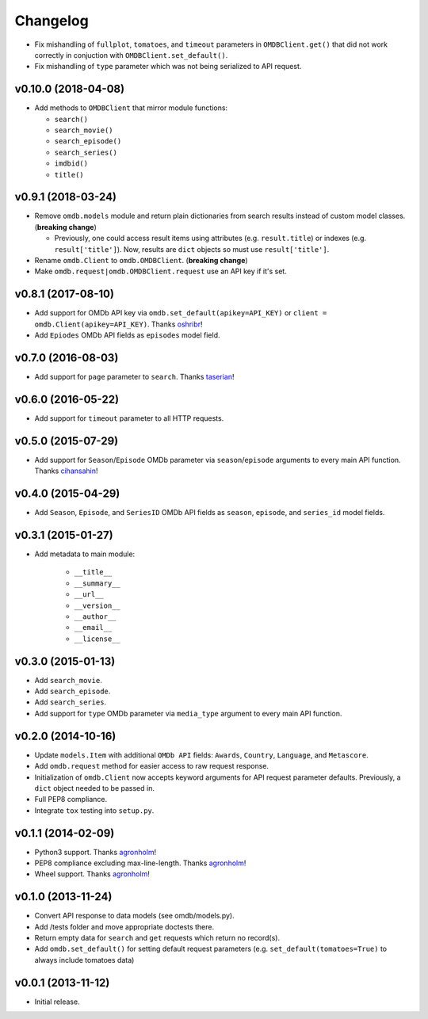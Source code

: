 Changelog
=========


- Fix mishandling of ``fullplot``, ``tomatoes``, and ``timeout`` parameters in ``OMDBClient.get()`` that did not work correctly in conjuction with ``OMDBClient.set_default()``.
- Fix mishandling of ``type`` parameter which was not being serialized to API request.


v0.10.0 (2018-04-08)
--------------------

- Add methods to ``OMDBClient`` that mirror module functions:

  - ``search()``
  - ``search_movie()``
  - ``search_episode()``
  - ``search_series()``
  - ``imdbid()``
  - ``title()``


v0.9.1 (2018-03-24)
-------------------

- Remove ``omdb.models`` module and return plain dictionaries from search results instead of custom model classes. (**breaking change**)

  - Previously, one could access result items using attributes (e.g. ``result.title``) or indexes (e.g. ``result['title']``). Now, results are ``dict`` objects so must use ``result['title']``.

- Rename ``omdb.Client`` to ``omdb.OMDBClient``. (**breaking change**)
- Make ``omdb.request|omdb.OMDBClient.request`` use an API key if it's set.


v0.8.1 (2017-08-10)
-------------------

- Add support for OMDb API key via ``omdb.set_default(apikey=API_KEY)`` or ``client = omdb.Client(apikey=API_KEY)``. Thanks oshribr_!
- Add ``Epiodes`` OMDb API fields as ``episodes`` model field.


v0.7.0 (2016-08-03)
-------------------

- Add support for ``page`` parameter to ``search``. Thanks taserian_!


v0.6.0 (2016-05-22)
-------------------

- Add support for ``timeout`` parameter to all HTTP requests.


v0.5.0 (2015-07-29)
-------------------

- Add support for ``Season``/``Episode`` OMDb parameter via ``season``/``episode`` arguments to every main API function. Thanks cihansahin_!


v0.4.0 (2015-04-29)
-------------------

- Add ``Season``, ``Episode``, and ``SeriesID`` OMDb API fields as ``season``, ``episode``, and ``series_id`` model fields.


v0.3.1 (2015-01-27)
-------------------

- Add metadata to main module:

    - ``__title__``
    - ``__summary__``
    - ``__url__``
    - ``__version__``
    - ``__author__``
    - ``__email__``
    - ``__license__``


v0.3.0 (2015-01-13)
-------------------

- Add ``search_movie``.
- Add ``search_episode``.
- Add ``search_series``.
- Add support for ``type`` OMDb parameter via ``media_type`` argument to every main API function.


v0.2.0 (2014-10-16)
-------------------

- Update ``models.Item`` with additional ``OMDb API`` fields: ``Awards``, ``Country``, ``Language``, and ``Metascore``.
- Add ``omdb.request`` method for easier access to raw request response.
- Initialization of ``omdb.Client`` now accepts keyword arguments for API request parameter defaults. Previously, a ``dict`` object needed to be passed in.
- Full PEP8 compliance.
- Integrate ``tox`` testing into ``setup.py``.


v0.1.1 (2014-02-09)
-------------------

- Python3 support. Thanks agronholm_!
- PEP8 compliance excluding max-line-length. Thanks agronholm_!
- Wheel support. Thanks agronholm_!


v0.1.0 (2013-11-24)
-------------------

- Convert API response to data models (see omdb/models.py).
- Add /tests folder and move appropriate doctests there.
- Return empty data for ``search`` and ``get`` requests which return no record(s).
- Add ``omdb.set_default()`` for setting default request parameters (e.g. ``set_default(tomatoes=True)`` to always include tomatoes data)


v0.0.1 (2013-11-12)
-------------------

- Initial release.


.. _agronholm: https://github.com/agronholm
.. _cihansahin: https://github.com/cihansahin
.. _taserian: https://github.com/taserian
.. _oshribr: https://github.com/oshribr

